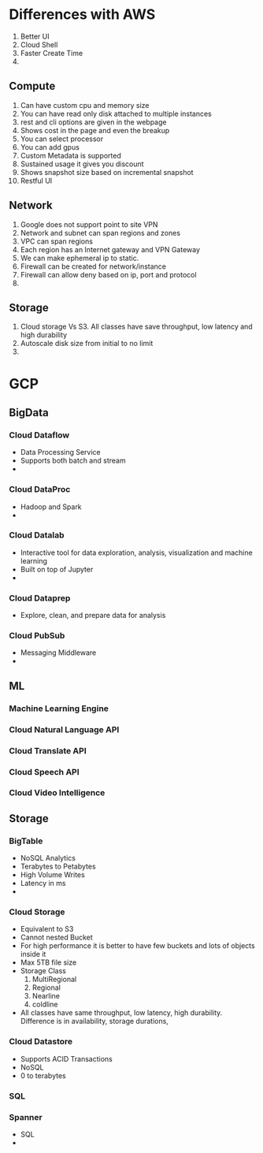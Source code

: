 * Differences with AWS
  1. Better UI
  2. Cloud Shell
  3. Faster Create Time
  4.
** Compute
   1. Can have custom cpu and memory size
   2. You can have read only disk attached to multiple instances
   3. rest and cli options are given in the webpage
   4. Shows cost in the page and even the breakup
   5. You can select processor
   6. You can add gpus
   7. Custom Metadata is supported
   8. Sustained usage it gives you discount
   9. Shows snapshot size based on incremental snapshot
   10. Restful UI
** Network
   1. Google does not support point to site VPN
   2. Network and subnet can span regions and zones
   3. VPC can span regions
   4. Each region has an Internet gateway and VPN Gateway
   5. We can make ephemeral ip to static.
   6. Firewall can be created for network/instance
   7. Firewall can allow deny based on ip, port and protocol
   8.
** Storage
   1. Cloud storage Vs S3. All classes have save throughput, low latency and
      high durability
   2. Autoscale disk size from initial to no limit
   3.
* GCP
** BigData
*** Cloud Dataflow
    - Data Processing Service
    - Supports both batch and stream
    -
*** Cloud DataProc
    - Hadoop and Spark
    -
*** Cloud Datalab
    - Interactive tool for data exploration, analysis, visualization and machine learning
    - Built on top of Jupyter
    -
*** Cloud Dataprep
    - Explore, clean, and prepare data for analysis
*** Cloud PubSub
    - Messaging Middleware
    -
** ML
*** Machine Learning Engine
*** Cloud Natural Language API
*** Cloud Translate API
*** Cloud Speech API
*** Cloud Video Intelligence
** Storage
*** BigTable
    - NoSQL Analytics
    - Terabytes to Petabytes
    - High Volume Writes
    - Latency in ms
    -
*** Cloud Storage
    - Equivalent to S3
    - Cannot nested Bucket
    - For high performance it is better to have few buckets and lots of objects
      inside it
    - Max 5TB file size
    - Storage Class
      1. MultiRegional
      2. Regional
      3. Nearline
      4. coldline
    - All classes have same throughput, low latency, high durability. Difference
      is in availability, storage durations,
*** Cloud Datastore
    - Supports ACID Transactions
    - NoSQL
    - 0 to terabytes
*** SQL
*** Spanner
    - SQL
    -
